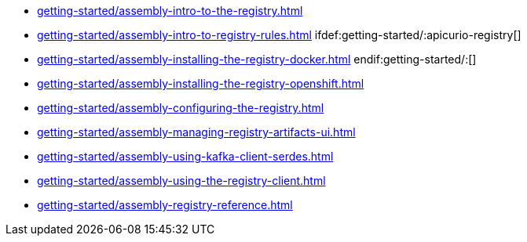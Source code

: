 * xref:getting-started/assembly-intro-to-the-registry.adoc[]
* xref:getting-started/assembly-intro-to-registry-rules.adoc[]
ifdef:getting-started/:apicurio-registry[]
* xref:getting-started/assembly-installing-the-registry-docker.adoc[]
endif:getting-started/:[]
* xref:getting-started/assembly-installing-the-registry-openshift.adoc[]
* xref:getting-started/assembly-configuring-the-registry.adoc[]
* xref:getting-started/assembly-managing-registry-artifacts-ui.adoc[]
* xref:getting-started/assembly-using-kafka-client-serdes.adoc[]
* xref:getting-started/assembly-using-the-registry-client.adoc[]
* xref:getting-started/assembly-registry-reference.adoc[]
